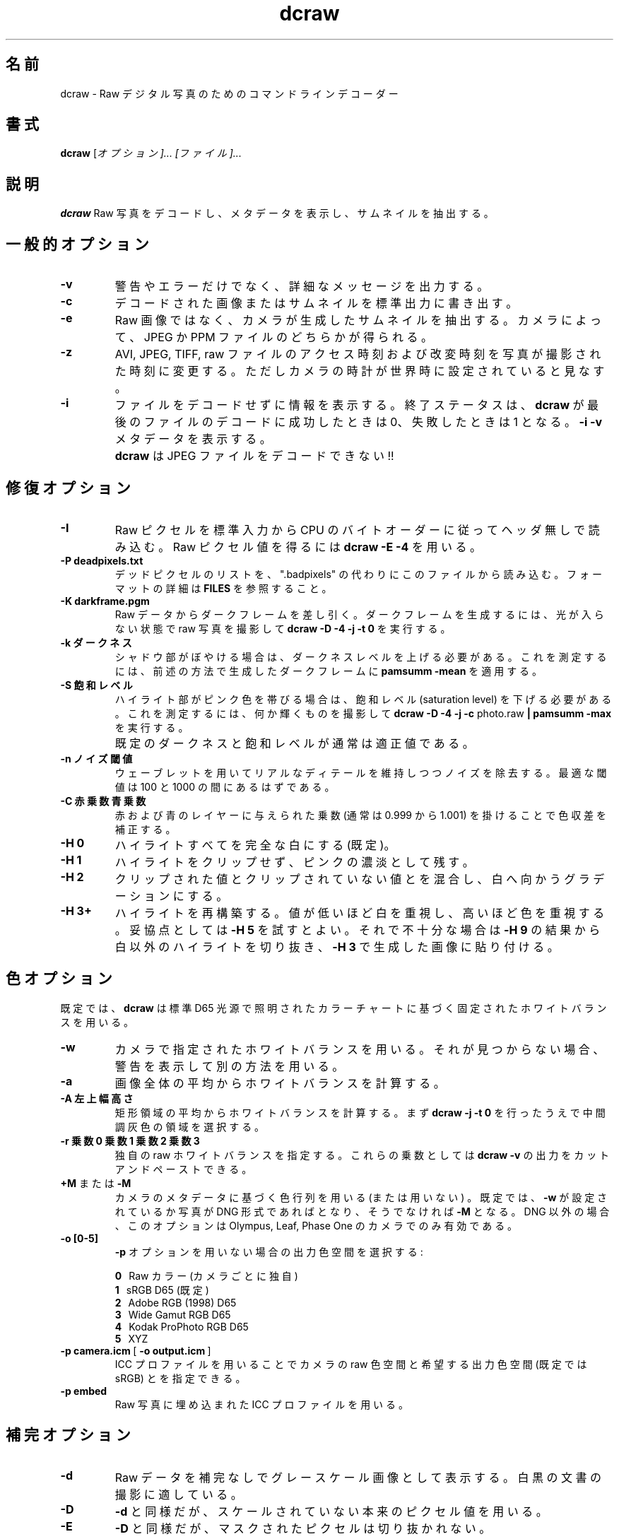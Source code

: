 .\"
.\" Man page for dcraw
.\"
.\" Copyright (c) 2015 by David Coffin
.\"
.\" You may distribute without restriction.
.\"
.\" David Coffin
.\" dcoffin a cybercom o net
.\" http://www.cybercom.net/~dcoffin
.\"
.\" Japanese Version Copyright (c) 2015 KITAGAWA Masahiro
.\" Translated Sat Mar 28 14:03:25 JST 2015
.\"         by KITAGAWA Masahiro
.TH dcraw 1 2015年3月3日
.LO 1
.SH 名前
dcraw - Raw デジタル写真のためのコマンドライン デコーダー
.SH 書式
.B dcraw
[\fIオプション]... [\fIファイル]...
.SH 説明
.B dcraw
Raw 写真をデコードし、メタデータを表示し、サムネイルを抽出する。
.SH 一般的オプション
.TP
.B -v
警告やエラーだけでなく、詳細なメッセージを出力する。
.TP
.B -c
デコードされた画像またはサムネイルを標準出力に書き出す。
.TP
.B -e
Raw 画像ではなく、カメラが生成したサムネイルを抽出する。
カメラによって、JPEG か PPM ファイルのどちらかが得られる。
.TP
.B -z
AVI, JPEG, TIFF, raw ファイルのアクセス時刻および改変時刻を
写真が撮影された時刻に変更する。
ただしカメラの時計が世界時に設定されていると見なす。
.TP
.B -i
ファイルをデコードせずに情報を表示する。
終了ステータスは、
.B dcraw
が最後のファイルのデコードに成功したときは 0、失敗したときは 1 となる。
.B -i -v
メタデータを表示する。
.TP
.B ""
.B dcraw
は JPEG ファイルをデコードできない!!
.SH 修復オプション
.TP
.B -I
Raw ピクセルを標準入力から CPU のバイト オーダーに従ってヘッダ無しで読み込む。
Raw ピクセル値を得るには
.B dcraw -E -4
を用いる。
.TP
.B -P deadpixels.txt
デッド ピクセルのリストを、".badpixels" の代わりにこのファイルから読み込む。
フォーマットの詳細は
.B FILES
を参照すること。
.TP
.B -K darkframe.pgm
Raw データからダーク フレームを差し引く。
ダーク フレームを生成するには、光が入らない状態で raw 写真を撮影して
.B dcraw\ -D\ -4\ -j\ -t\ 0
を実行する。
.TP
.B -k ダークネス
シャドウ部がぼやける場合は、ダークネス レベルを上げる必要がある。
これを測定するには、前述の方法で生成したダーク フレームに
.B pamsumm -mean
を適用する。
.TP
.B -S 飽和レベル
ハイライト部がピンク色を帯びる場合は、飽和レベル (saturation level) を下げる必要がある。
これを測定するには、何か輝くものを撮影して
.B dcraw -D -4 -j -c
photo.raw
.B | pamsumm -max
を実行する。
.TP
.B ""
既定のダークネスと飽和レベルが通常は適正値である。
.TP
.B -n ノイズ閾値
ウェーブレットを用いてリアルなディテールを維持しつつノイズを除去する。
最適な閾値は 100 と 1000 の間にあるはずである。
.TP
.B -C 赤乗数 青乗数
赤および青のレイヤーに与えられた乗数 (通常は 0.999 から 1.001) 
を掛けることで色収差を補正する。
.TP
.B -H 0
ハイライトすべてを完全な白にする (既定)。
.TP
.B -H 1
ハイライトをクリップせず、ピンクの濃淡として残す。
.TP
.B -H 2
クリップされた値とクリップされていない値とを混合し、白へ向かうグラデーションにする。
.TP
.B -H 3+
ハイライトを再構築する。値が低いほど白を重視し、高いほど色を重視する。
妥協点としては
.B -H 5
を試すとよい。それで不十分な場合は
.BR -H\ 9
の結果から白以外のハイライトを切り抜き、
.BR -H\ 3
で生成した画像に貼り付ける。
.SH 色オプション
既定では、
.B dcraw
は標準 D65 光源で照明されたカラー チャートに基づく固定されたホワイト バランスを用いる。
.TP
.B -w
カメラで指定されたホワイト バランスを用いる。
それが見つからない場合、警告を表示して別の方法を用いる。
.TP
.B -a
画像全体の平均からホワイト バランスを計算する。
.TP
.B -A 左 上 幅 高さ
矩形領域の平均からホワイト バランスを計算する。
まず
.B dcraw\ -j\ -t\ 0
を行ったうえで中間調灰色の領域を選択する。
.TP
.B -r 乗数0 乗数1 乗数2 乗数3
独自の raw ホワイト バランスを指定する。
これらの乗数としては
.BR dcraw\ -v
の出力をカット アンド ペーストできる。
.TP
.BR +M " または " -M
カメラのメタデータに基づく色行列を用いる (または用いない) 。
既定では、
.B -w
が設定されているか写真が DNG 形式であれば
.B+M
となり、そうでなければ
.B -M
となる。DNG 以外の場合、
このオプションは Olympus, Leaf, Phase One のカメラでのみ有効である。
.TP
.B -o [0-5]
.B -p
オプションを用いない場合の出力色空間を選択する:

.B \t0
\ \ Raw カラー (カメラごとに独自)
.br
.B \t1
\ \ sRGB D65 (既定)
.br
.B \t2
\ \ Adobe RGB (1998) D65
.br
.B \t3
\ \ Wide Gamut RGB D65
.br
.B \t4
\ \ Kodak ProPhoto RGB D65
.br
.B \t5
\ \ XYZ
.TP
.BR -p\ camera.icm \ [\  -o\ output.icm \ ]
ICC プロファイルを用いることでカメラの raw 色空間と
希望する出力色空間 (既定では sRGB) とを指定できる。
.TP
.B -p embed
Raw 写真に埋め込まれた ICC プロファイルを用いる。
.SH 補完オプション
.TP
.B -d
Raw データを補完なしでグレースケール画像として表示する。
白黒の文書の撮影に適している。
.TP
.B -D
.B -d
と同様だが、スケールされていない本来のピクセル値を用いる。
.TP
.B -E
.B -D
と同様だが、マスクされたピクセルは切り抜かれない。
.TP
.B -h
寸法が半分のカラー画像を出力する。
.BR -q\ 0 .
の約 2 倍高速である。
.TP
.B -q 0
高速で低品質なバイリニア補完を用いる。
.TP
.B -q 1
Variable Number of Gradients (VNG) 補完を用いる。
.TP
.B -q 2
Patterned Pixel Grouping (PPG) 補完を用いる。
.TP
.B -q 3
Adaptive Homogeneity\-Directed (AHD) 補完を用いる。
.TP
.B -f
RGB を 4 色として補完する。
VNG 補完での 2x2 格子状の模様や AHD 補完での迷路状の模様が出力に現れる場合にこれを用いる。
.TP
.B -m パス数
補完の後、3x3 メディアン フィルターを
R-G と B-G チャンネルに繰り返し適用することで偽色を除去する。
.SH 出力オプション
既定では、
.B dcraw
は 8 ビット サンプル・BT.709 ガンマ曲線・ヒストグラムに基づく白レベル・無メタデータの
PGM/PPM/PAM を出力する。
.TP
.B -W
画像のヒストグラムを無視し、白レベルに固定値を用いる。
.TP
.B -b 明るさ
白レベルをこの数値で割り算する。既定では 1.0 である。
.TP
.B -g 指数 足部の傾き
ガンマ曲線を設定する。既定では BT.709
.RB ( -g\ 2.222\ 4.5 )
である。sRGB ガンマを設定したい場合は
.BR -g\ 2.4\ 12.92
を用いる。単純な指数曲線では、足部の傾きを 0 に設定する。
.TP
.B -6
8 ビットではなく、16 ビット毎サンプルで出力する。
.TP
.B -4
線形 16 ビットで、
.BR -6\ -W\ -g\ 1\ 1
と同等である。
.TP
.B -T
メタデータ付きの TIFF を PGM/PPM/PAM の代わりに出力する。
.TP
.B -t [0-7,90,180,270]
出力画像を回転させる。既定では、
.B dcraw
はカメラで指定された回転を適用する。
.B -t 0
ですべての回転が無効になる。
.TP
.B -j
Fuji\ Super\ CCD カメラで、45 度傾いた画像を表示する。
ピクセルが正方形でないカメラでは、アスペクト比を修正するための伸張を行わない。
どの場合でも、このオプションは各ピクセルがひとつの
raw ピクセルに対応することを保証する。
.TP
.BR "-s [0..N-1]" " または " "-s all"
ファイルが N 枚の raw 画像を含んでいる場合、1 枚を選ぶか "all" で全てを選んでデコードする。
例として、Fuji\ Super\ CCD\ SR カメラでは 4 段だけ露出アンダーの第 2 画像を生成することで
ハイライト部のディテールを表示する。
.SH ファイル
.TP
\:./.badpixels, ../.badpixels, ../../.badpixels, ...
カメラのデッド ピクセルのリストであり、
.B dcraw
 はこのリストに記載されたピクセルの周辺を補完する。
各行にひとつのピクセルの列、行、デッド ピクセルになった UNIX 時刻を記す。例:
.sp 1
.nf
 962   91 1028350000  # 2002年8月1日と4日の間にデッド ピクセル化
1285 1067 0           # いつデッド ピクセルになったか不明
.fi
.sp 1
座標は伸張や回転を行う前の値であり、つまり
.B dcraw -j -t 0
を用いてデッド ピクセルの位置が特定できる。
.SH 関連項目
.BR pgm (5),
.BR ppm (5),
.BR pam (5),
.BR pamsumm (1),
.BR pnmgamma (1),
.BR pnmtotiff (1),
.BR pnmtopng (1),
.BR gphoto2 (1),
.BR cjpeg (1),
.BR djpeg (1)
.SH 著者
Written by David Coffin, dcoffin a cybercom o net
.SH 翻訳者
北川 雅裕, arctica0316 a gmail o com
